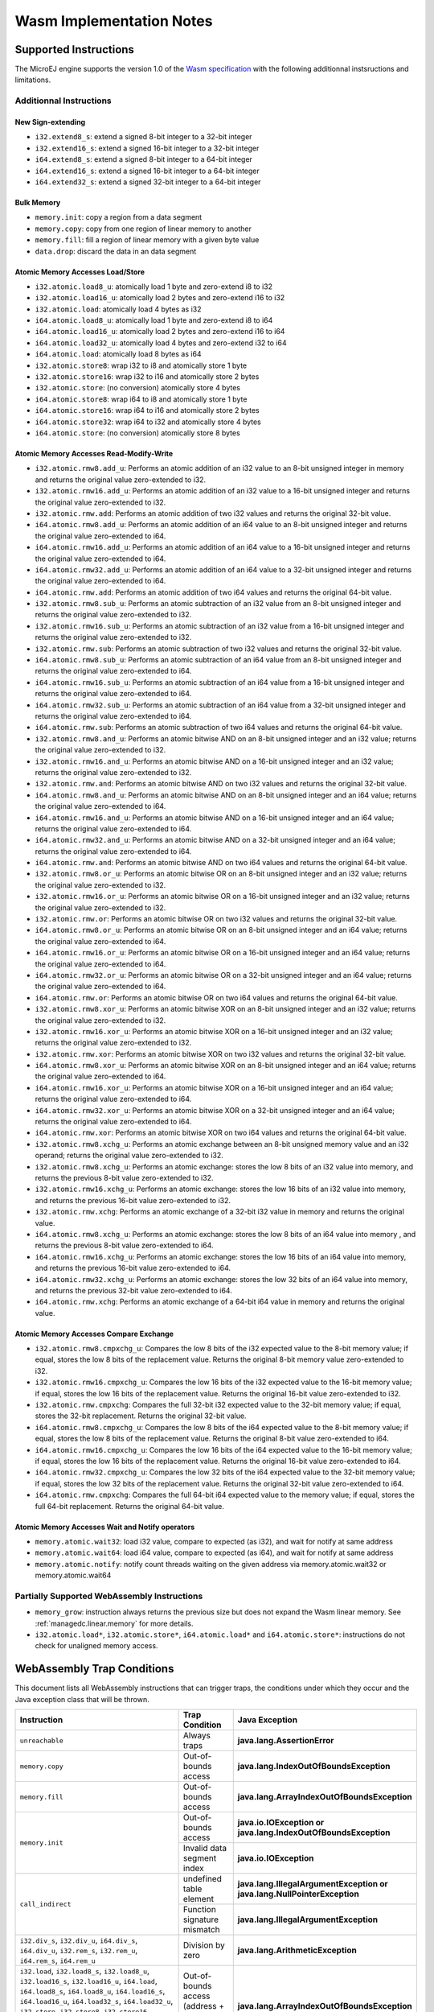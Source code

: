 .. _managedc.implementation_notes:

===========================
Wasm Implementation Notes
===========================

.. _managedc.implementation_notes.instructions.supported:

------------------------
Supported Instructions
------------------------

The MicroEJ engine supports the version 1.0 of the `Wasm specification <https://www.w3.org/TR/wasm-core-1/>`_ with the following additionnal instsructions and limitations.

~~~~~~~~~~~~~~~~~~~~~~~~~
Additionnal Instructions
~~~~~~~~~~~~~~~~~~~~~~~~~

+++++++++++++++++++
New Sign-extending
+++++++++++++++++++

* ``i32.extend8_s``: extend a signed 8-bit integer to a 32-bit integer
* ``i32.extend16_s``: extend a signed 16-bit integer to a 32-bit integer
* ``i64.extend8_s``: extend a signed 8-bit integer to a 64-bit integer
* ``i64.extend16_s``: extend a signed 16-bit integer to a 64-bit integer
* ``i64.extend32_s``: extend a signed 32-bit integer to a 64-bit integer

+++++++++++++
Bulk Memory
+++++++++++++

* ``memory.init``: copy a region from a data segment
* ``memory.copy``: copy from one region of linear memory to another
* ``memory.fill``: fill a region of linear memory with a given byte value
* ``data.drop``: discard the data in an data segment

++++++++++++++++++++++++++++++++++++
Atomic Memory Accesses Load/Store
++++++++++++++++++++++++++++++++++++

* ``i32.atomic.load8_u``: atomically load 1 byte and zero-extend i8 to i32
* ``i32.atomic.load16_u``: atomically load 2 bytes and zero-extend i16 to i32
* ``i32.atomic.load``: atomically load 4 bytes as i32
* ``i64.atomic.load8_u``: atomically load 1 byte and zero-extend i8 to i64
* ``i64.atomic.load16_u``: atomically load 2 bytes and zero-extend i16 to i64
* ``i64.atomic.load32_u``: atomically load 4 bytes and zero-extend i32 to i64
* ``i64.atomic.load``: atomically load 8 bytes as i64
* ``i32.atomic.store8``: wrap i32 to i8 and atomically store 1 byte
* ``i32.atomic.store16``: wrap i32 to i16 and atomically store 2 bytes
* ``i32.atomic.store``: (no conversion) atomically store 4 bytes
* ``i64.atomic.store8``: wrap i64 to i8 and atomically store 1 byte
* ``i64.atomic.store16``: wrap i64 to i16 and atomically store 2 bytes
* ``i64.atomic.store32``: wrap i64 to i32 and atomically store 4 bytes
* ``i64.atomic.store``: (no conversion) atomically store 8 bytes

++++++++++++++++++++++++++++++++++++++++++
Atomic Memory Accesses Read-Modify-Write
++++++++++++++++++++++++++++++++++++++++++

* ``i32.atomic.rmw8.add_u``: Performs an atomic addition of an i32 value to an 8-bit unsigned integer in memory and returns the original value zero-extended to i32.
* ``i32.atomic.rmw16.add_u``: Performs an atomic addition of an i32 value to a 16-bit unsigned integer and returns the original value zero-extended to i32.
* ``i32.atomic.rmw.add``: Performs an atomic addition of two i32 values and returns the original 32-bit value.
* ``i64.atomic.rmw8.add_u``: Performs an atomic addition of an i64 value to an 8-bit unsigned integer and returns the original value zero-extended to i64.
* ``i64.atomic.rmw16.add_u``: Performs an atomic addition of an i64 value to a 16-bit unsigned integer and returns the original value zero-extended to i64.
* ``i64.atomic.rmw32.add_u``: Performs an atomic addition of an i64 value to a 32-bit unsigned integer and returns the original value zero-extended to i64.
* ``i64.atomic.rmw.add``: Performs an atomic addition of two i64 values and returns the original 64-bit value.
* ``i32.atomic.rmw8.sub_u``: Performs an atomic subtraction of an i32 value from an 8-bit unsigned integer and returns the original value zero-extended to i32.
* ``i32.atomic.rmw16.sub_u``: Performs an atomic subtraction of an i32 value from a 16-bit unsigned integer and returns the original value zero-extended to i32.
* ``i32.atomic.rmw.sub``: Performs an atomic subtraction of two i32 values and returns the original 32-bit value.
* ``i64.atomic.rmw8.sub_u``: Performs an atomic subtraction of an i64 value from an 8-bit unsigned integer and returns the original value zero-extended to i64.
* ``i64.atomic.rmw16.sub_u``: Performs an atomic subtraction of an i64 value from a 16-bit unsigned integer and returns the original value zero-extended to i64.
* ``i64.atomic.rmw32.sub_u``: Performs an atomic subtraction of an i64 value from a 32-bit unsigned integer and returns the original value zero-extended to i64.
* ``i64.atomic.rmw.sub``: Performs an atomic subtraction of two i64 values and returns the original 64-bit value.
* ``i32.atomic.rmw8.and_u``: Performs an atomic bitwise AND on an 8-bit unsigned integer and an i32 value; returns the original value zero-extended to i32.
* ``i32.atomic.rmw16.and_u``: Performs an atomic bitwise AND on a 16-bit unsigned integer and an i32 value; returns the original value zero-extended to i32.
* ``i32.atomic.rmw.and``: Performs an atomic bitwise AND on two i32 values and returns the original 32-bit value.
* ``i64.atomic.rmw8.and_u``: Performs an atomic bitwise AND on an 8-bit unsigned integer and an i64 value; returns the original value zero-extended to i64.
* ``i64.atomic.rmw16.and_u``: Performs an atomic bitwise AND on a 16-bit unsigned integer and an i64 value; returns the original value zero-extended to i64.
* ``i64.atomic.rmw32.and_u``: Performs an atomic bitwise AND on a 32-bit unsigned integer and an i64 value; returns the original value zero-extended to i64.
* ``i64.atomic.rmw.and``: Performs an atomic bitwise AND on two i64 values and returns the original 64-bit value.
* ``i32.atomic.rmw8.or_u``: Performs an atomic bitwise OR on an 8-bit unsigned integer and an i32 value; returns the original value zero-extended to i32.
* ``i32.atomic.rmw16.or_u``: Performs an atomic bitwise OR on a 16-bit unsigned integer and an i32 value; returns the original value zero-extended to i32.
* ``i32.atomic.rmw.or``: Performs an atomic bitwise OR on two i32 values and returns the original 32-bit value.
* ``i64.atomic.rmw8.or_u``: Performs an atomic bitwise OR on an 8-bit unsigned integer and an i64 value; returns the original value zero-extended to i64.
* ``i64.atomic.rmw16.or_u``: Performs an atomic bitwise OR on a 16-bit unsigned integer and an i64 value; returns the original value zero-extended to i64.
* ``i64.atomic.rmw32.or_u``: Performs an atomic bitwise OR on a 32-bit unsigned integer and an i64 value; returns the original value zero-extended to i64.
* ``i64.atomic.rmw.or``: Performs an atomic bitwise OR on two i64 values and returns the original 64-bit value.
* ``i32.atomic.rmw8.xor_u``: Performs an atomic bitwise XOR on an 8-bit unsigned integer and an i32 value; returns the original value zero-extended to i32.
* ``i32.atomic.rmw16.xor_u``: Performs an atomic bitwise XOR on a 16-bit unsigned integer and an i32 value; returns the original value zero-extended to i32.
* ``i32.atomic.rmw.xor``: Performs an atomic bitwise XOR on two i32 values and returns the original 32-bit value.
* ``i64.atomic.rmw8.xor_u``: Performs an atomic bitwise XOR on an 8-bit unsigned integer and an i64 value; returns the original value zero-extended to i64.
* ``i64.atomic.rmw16.xor_u``: Performs an atomic bitwise XOR on a 16-bit unsigned integer and an i64 value; returns the original value zero-extended to i64.
* ``i64.atomic.rmw32.xor_u``: Performs an atomic bitwise XOR on a 32-bit unsigned integer and an i64 value; returns the original value zero-extended to i64.
* ``i64.atomic.rmw.xor``: Performs an atomic bitwise XOR on two i64 values and returns the original 64-bit value.
* ``i32.atomic.rmw8.xchg_u``: Performs an atomic exchange between an 8-bit unsigned memory value and an i32 operand; returns the original value zero-extended to i32.
* ``i32.atomic.rmw8.xchg_u``: Performs an atomic exchange: stores the low 8 bits of an i32 value into memory, and returns the previous 8-bit value zero-extended to i32.
* ``i32.atomic.rmw16.xchg_u``: Performs an atomic exchange: stores the low 16 bits of an i32 value into memory, and returns the previous 16-bit value zero-extended to i32.
* ``i32.atomic.rmw.xchg``: Performs an atomic exchange of a 32-bit i32 value in memory and returns the original value.
* ``i64.atomic.rmw8.xchg_u``: Performs an atomic exchange: stores the low 8 bits of an i64 value into memory , and returns the previous 8-bit value zero-extended to i64.
* ``i64.atomic.rmw16.xchg_u``: Performs an atomic exchange: stores the low 16 bits of an i64 value into memory, and returns the previous 16-bit value zero-extended to i64.
* ``i64.atomic.rmw32.xchg_u``: Performs an atomic exchange: stores the low 32 bits of an i64 value into memory, and returns the previous 32-bit value zero-extended to i64.
* ``i64.atomic.rmw.xchg``: Performs an atomic exchange of a 64-bit i64 value in memory and returns the original value.

++++++++++++++++++++++++++++++++++++++++
Atomic Memory Accesses Compare Exchange
++++++++++++++++++++++++++++++++++++++++

* ``i32.atomic.rmw8.cmpxchg_u``: Compares the low 8 bits of the i32 expected value to the 8-bit memory value; if equal, stores the low 8 bits of the replacement value. Returns the original 8-bit memory value zero-extended to i32.
* ``i32.atomic.rmw16.cmpxchg_u``: Compares the low 16 bits of the i32 expected value to the 16-bit memory value; if equal, stores the low 16 bits of the replacement value. Returns the original 16-bit value zero-extended to i32.
* ``i32.atomic.rmw.cmpxchg``: Compares the full 32-bit i32 expected value to the 32-bit memory value; if equal, stores the 32-bit replacement. Returns the original 32-bit value.
* ``i64.atomic.rmw8.cmpxchg_u``: Compares the low 8 bits of the i64 expected value to the 8-bit memory value; if equal, stores the low 8 bits of the replacement value. Returns the original 8-bit value zero-extended to i64.
* ``i64.atomic.rmw16.cmpxchg_u``: Compares the low 16 bits of the i64 expected value to the 16-bit memory value; if equal, stores the low 16 bits of the replacement value. Returns the original 16-bit value zero-extended to i64.
* ``i64.atomic.rmw32.cmpxchg_u``: Compares the low 32 bits of the i64 expected value to the 32-bit memory value; if equal, stores the low 32 bits of the replacement value. Returns the original 32-bit value zero-extended to i64.
* ``i64.atomic.rmw.cmpxchg``: Compares the full 64-bit i64 expected value to the memory value; if equal, stores the full 64-bit replacement. Returns the original 64-bit value.

++++++++++++++++++++++++++++++++++++++++++++++++++
Atomic Memory Accesses Wait and Notify operators
++++++++++++++++++++++++++++++++++++++++++++++++++

* ``memory.atomic.wait32``: load i32 value, compare to expected (as i32), and wait for notify at same address
* ``memory.atomic.wait64``: load i64 value, compare to expected (as i64), and wait for notify at same address
* ``memory.atomic.notify``: notify count threads waiting on the given address via memory.atomic.wait32 or memory.atomic.wait64

.. _managedc.implementation_notes.instructions.partially_supported:

~~~~~~~~~~~~~~~~~~~~~~~~~~~~~~~~~~~~~~~~~~~~~~
Partially Supported WebAssembly Instructions 
~~~~~~~~~~~~~~~~~~~~~~~~~~~~~~~~~~~~~~~~~~~~~~

* ``memory_grow``: instruction always returns the previous size but does not expand the Wasm linear memory. See :ref:`managedc.linear.memory` for more details.
* ``i32.atomic.load*``, ``i32.atomic.store*``, ``i64.atomic.load*`` and ``i64.atomic.store*``: instructions do not check for unaligned memory access.

.. _managedc.implementation_notes.traps:

----------------------------
WebAssembly Trap Conditions
----------------------------

This document lists all WebAssembly instructions that can trigger traps, the conditions under which they occur and the Java exception class that will be thrown.

.. table::
   :widths: 57 15 28

   +--------------------------------------------------------------------------------------------------------------------------------------------------------+-----------------------------------+----------------------------------------------------------------------------+
   | Instruction                                                                                                                                            | Trap Condition                    | Java Exception                                                             |
   +========================================================================================================================================================+===================================+============================================================================+
   | ``unreachable``                                                                                                                                        | Always traps                      | **java.lang.AssertionError**                                               |
   +--------------------------------------------------------------------------------------------------------------------------------------------------------+-----------------------------------+----------------------------------------------------------------------------+
   | ``memory.copy``                                                                                                                                        | Out-of-bounds access              | **java.lang.IndexOutOfBoundsException**                                    |
   +--------------------------------------------------------------------------------------------------------------------------------------------------------+-----------------------------------+----------------------------------------------------------------------------+
   | ``memory.fill``                                                                                                                                        | Out-of-bounds access              | **java.lang.ArrayIndexOutOfBoundsException**                               |
   +--------------------------------------------------------------------------------------------------------------------------------------------------------+-----------------------------------+----------------------------------------------------------------------------+
   | ``memory.init``                                                                                                                                        | Out-of-bounds access              | **java.io.IOException or java.lang.IndexOutOfBoundsException**             |
   +                                                                                                                                                        +-----------------------------------+----------------------------------------------------------------------------+
   |                                                                                                                                                        | Invalid data segment index        | **java.io.IOException**                                                    |
   +--------------------------------------------------------------------------------------------------------------------------------------------------------+-----------------------------------+----------------------------------------------------------------------------+
   | ``call_indirect``                                                                                                                                      | undefined table element           | **java.lang.IllegalArgumentException or java.lang.NullPointerException**   |
   +                                                                                                                                                        +-----------------------------------+----------------------------------------------------------------------------+
   |                                                                                                                                                        | Function signature mismatch       | **java.lang.IllegalArgumentException**                                     |
   +--------------------------------------------------------------------------------------------------------------------------------------------------------+-----------------------------------+----------------------------------------------------------------------------+
   | ``i32.div_s``, ``i32.div_u``, ``i64.div_s``, ``i64.div_u``, ``i32.rem_s``, ``i32.rem_u``, ``i64.rem_s``, ``i64.rem_u``                                 | Division by zero                  | **java.lang.ArithmeticException**                                          |
   +--------------------------------------------------------------------------------------------------------------------------------------------------------+-----------------------------------+----------------------------------------------------------------------------+
   | ``i32.load``, ``i32.load8_s``, ``i32.load8_u``, ``i32.load16_s``, ``i32.load16_u``, ``i64.load``, ``i64.load8_s``, ``i64.load8_u``, ``i64.load16_s``,  | Out-of-bounds access              | **java.lang.ArrayIndexOutOfBoundsException**                               |
   | ``i64.load16_u``, ``i64.load32_s``, ``i64.load32_u``, ``i32.store``, ``i32.store8``, ``i32.store16``, ``i64.store``, ``i64.store8``, ``i64.store16``,  | (address + offset ≥ memory size)  |                                                                            |
   | ``i64.store32``, ``f32.load``, ``f64.load``, ``f32.store``, ``f64.store``                                                                              |                                   |                                                                            |
   +--------------------------------------------------------------------------------------------------------------------------------------------------------+-----------------------------------+----------------------------------------------------------------------------+
   | ``i32.atomic.rmw.add``, ``i32.atomic.rmw8.add_u``, ``i32.atomic.rmw16.add_u``, ``i64.atomic.rmw.add``, ``i64.atomic.rmw8.add_u``,                      | Out-of-bounds access              | **java.lang.ArrayIndexOutOfBoundsException**                               |
   +                                                                                                                                                        +-----------------------------------+----------------------------------------------------------------------------+
   | ``i64.atomic.rmw16.add_u``, ``i64.atomic.rmw32.add_u``,                                                                                                | misaligned address                | **java.lang.IllegalArgumentException**                                     |
   | ``i32.atomic.rmw8.sub_u``, ``i32.atomic.rmw16.sub_u``, ``i32.atomic.rmw.sub``, ``i64.atomic.rmw8.sub_u``, ``i64.atomic.rmw16.sub_u``,                  |                                   |                                                                            |
   | ``i64.atomic.rmw32.sub_u``, ``i64.atomic.rmw.sub``,                                                                                                    |                                   |                                                                            |
   | ``i32.atomic.rmw8.and_u``, ``i32.atomic.rmw16.and_u``, ``i32.atomic.rmw.and``, ``i64.atomic.rmw8.and_u``, ``i64.atomic.rmw16.and_u``,                  |                                   |                                                                            |
   | ``i64.atomic.rmw32.and_u``, ``i64.atomic.rmw.and``,                                                                                                    |                                   |                                                                            |
   | ``i32.atomic.rmw8.or_u``, ``i32.atomic.rmw16.or_u``, ``i32.atomic.rmw.or``, ``i64.atomic.rmw8.or_u``, ``i64.atomic.rmw16.or_u``,                       |                                   |                                                                            |
   | ``i64.atomic.rmw32.or_u``, ``i64.atomic.rmw.or``,                                                                                                      |                                   |                                                                            |
   | ``i32.atomic.rmw8.xor_u``, ``i32.atomic.rmw16.xor_u``, ``i32.atomic.rmw.xor``, ``i64.atomic.rmw8.xor_u``, ``i64.atomic.rmw16.xor_u``,                  |                                   |                                                                            |
   | ``i64.atomic.rmw32.xor_u``, ``i64.atomic.rmw.xor``,                                                                                                    |                                   |                                                                            |
   | ``i32.atomic.rmw8.xchg_u``, ``i32.atomic.rmw8.xchg_u``, ``i32.atomic.rmw16.xchg_u``, ``i32.atomic.rmw.xchg``, ``i64.atomic.rmw8.xchg_u``,              |                                   |                                                                            |
   | ``i64.atomic.rmw16.xchg_u``, ``i64.atomic.rmw32.xchg_u``, ``i64.atomic.rmw.xchg``,                                                                     |                                   |                                                                            |
   | ``i32.atomic.rmw.cmpxchg``, ``i32.atomic.rmw8.cmpxchg_u``, ``i32.atomic.rmw16.cmpxchg_u``, ``i64.atomic.rmw.cmpxchg``, ``i64.atomic.rmw8.cmpxchg_u``,  |                                   |                                                                            |
   | ``i64.atomic.rmw16.cmpxchg_u``, ``i64.atomic.rmw32.cmpxchg_u``,                                                                                        |                                   |                                                                            |
   | ``memory.atomic.wait32``, ``memory.atomic.wait64``, ``memory.atomic.notify``                                                                           |                                   |                                                                            |
   +--------------------------------------------------------------------------------------------------------------------------------------------------------+-----------------------------------+----------------------------------------------------------------------------+




..
   | Copyright 2023-2025, MicroEJ Corp. Content in this space is free 
   for read and redistribute. Except if otherwise stated, modification 
   is subject to MicroEJ Corp prior approval.
   | MicroEJ is a trademark of MicroEJ Corp. All other trademarks and 
   copyrights are the property of their respective owners.
